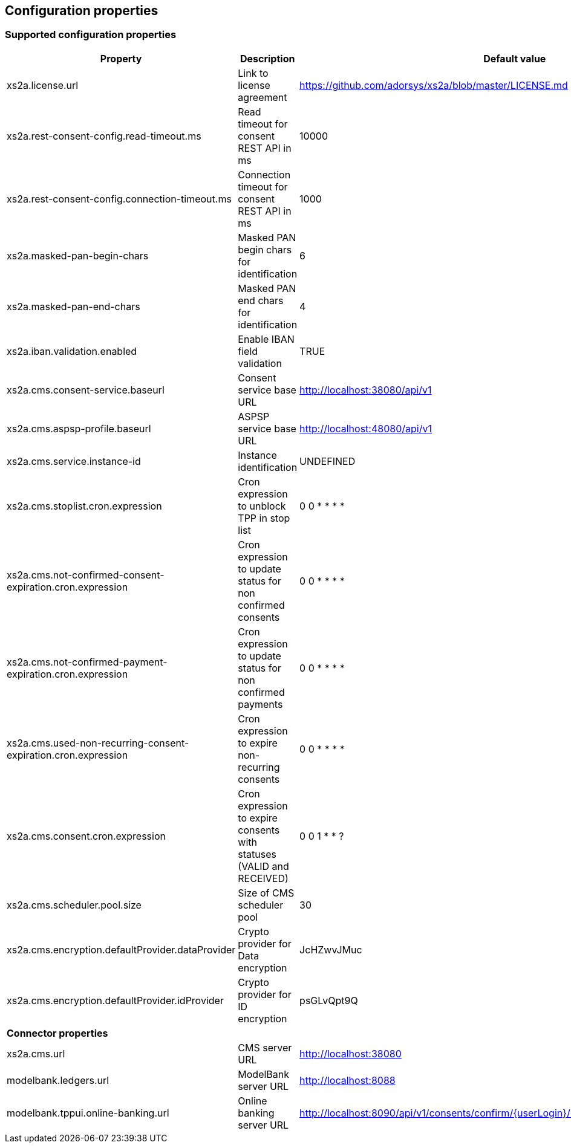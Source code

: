 == Configuration properties

=== Supported configuration properties

|===
|Property |Description |Default value

|xs2a.license.url|Link to license agreement|https://github.com/adorsys/xs2a/blob/master/LICENSE.md

|xs2a.rest-consent-config.read-timeout.ms|Read timeout for consent REST API in ms|10000
|xs2a.rest-consent-config.connection-timeout.ms|Connection timeout for consent REST API in ms|1000

|xs2a.masked-pan-begin-chars|Masked PAN begin chars for identification|6
|xs2a.masked-pan-end-chars|Masked PAN end chars for identification|4

|xs2a.iban.validation.enabled|Enable IBAN field validation|TRUE

|xs2a.cms.consent-service.baseurl|Consent service base URL|http://localhost:38080/api/v1
|xs2a.cms.aspsp-profile.baseurl|ASPSP service base URL|http://localhost:48080/api/v1

|xs2a.cms.service.instance-id|Instance identification|UNDEFINED
|xs2a.cms.stoplist.cron.expression|Cron expression to unblock TPP in stop list|0 0 * * * *
|xs2a.cms.not-confirmed-consent-expiration.cron.expression|Cron expression to update status for non confirmed consents|0 0 * * * *
|xs2a.cms.not-confirmed-payment-expiration.cron.expression|Cron expression to update status for non confirmed payments|0 0 * * * *
|xs2a.cms.used-non-recurring-consent-expiration.cron.expression|Cron expression to expire non-recurring consents|0 0 * * * *
|xs2a.cms.consent.cron.expression|Cron expression to expire consents with statuses (VALID and RECEIVED)|0 0 1 * * ?
|xs2a.cms.scheduler.pool.size|Size of CMS scheduler pool|30
|xs2a.cms.encryption.defaultProvider.dataProvider|Crypto provider for Data encryption|JcHZwvJMuc
|xs2a.cms.encryption.defaultProvider.idProvider|Crypto provider for ID encryption|psGLvQpt9Q

|*Connector properties*||
|xs2a.cms.url|CMS server URL|http://localhost:38080
|modelbank.ledgers.url|ModelBank server URL|http://localhost:8088
|modelbank.tppui.online-banking.url|Online banking server URL|http://localhost:8090/api/v1/consents/confirm/{userLogin}/{consentId}/{authorizationId}/{tan}

|===